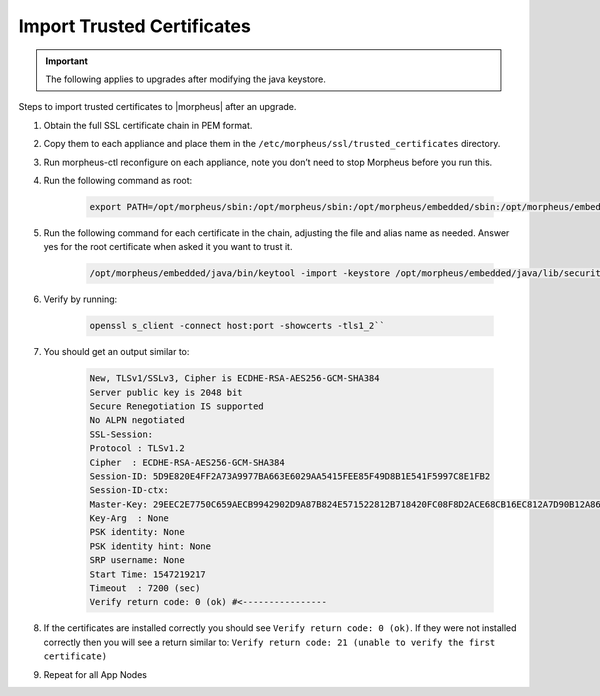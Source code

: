 Import Trusted Certificates
---------------------------

.. IMPORTANT:: The following applies to upgrades after modifying the java keystore.

Steps to import trusted certificates to |morpheus| after an upgrade.

#. Obtain the full SSL certificate chain in PEM format.

#. Copy them to each appliance and place them in the ``/etc/morpheus/ssl/trusted_certificates`` directory.

#. Run morpheus-ctl reconfigure on each appliance, note you don’t need to stop Morpheus before you run this.

#. Run the following command as root:

    .. code-block:: bash

        export PATH=/opt/morpheus/sbin:/opt/morpheus/sbin:/opt/morpheus/embedded/sbin:/opt/morpheus/embedded/bin:$PATH

#. Run the following command for each certificate in the chain, adjusting the file and alias name as needed. Answer yes for the root certificate when asked it you want to trust it.

    .. code-block:: bash

       /opt/morpheus/embedded/java/bin/keytool -import -keystore /opt/morpheus/embedded/java/lib/security/cacerts -trustcacerts -file /etc/morpheus/ssl/trusted_certs/root_ca.pem -alias some_alias -storepass changeit

#. Verify by running:

    .. code-block:: bash

       openssl s_client -connect host:port -showcerts -tls1_2``

#. You should get an output similar to:

    .. code-block:: bash

        New, TLSv1/SSLv3, Cipher is ECDHE-RSA-AES256-GCM-SHA384
        Server public key is 2048 bit
        Secure Renegotiation IS supported
        No ALPN negotiated
        SSL-Session:
        Protocol : TLSv1.2
        Cipher  : ECDHE-RSA-AES256-GCM-SHA384
        Session-ID: 5D9E820E4FF2A73A9977BA663E6029AA5415FEE85F49D8B1E541F5997C8E1FB2
        Session-ID-ctx:
        Master-Key: 29EEC2E7750C659AECB9942902D9A87B824E571522812B718420FC08F8D2ACE68CB16EC812A7D90B12A86D1970FFD81C
        Key-Arg  : None
        PSK identity: None
        PSK identity hint: None
        SRP username: None
        Start Time: 1547219217
        Timeout  : 7200 (sec)
        Verify return code: 0 (ok) #<----------------

#. If the certificates are installed correctly you should see ``Verify return code: 0 (ok)``.  If they were not installed correctly then you will see a return similar to: ``Verify return code: 21 (unable to verify the first certificate)``

#. Repeat for all App Nodes
